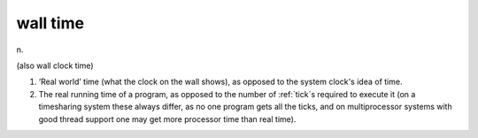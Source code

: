 .. _wall-time:

============================================================
wall time
============================================================

n\.

(also wall clock time)

1.
   ‘Real world’ time (what the clock on the wall shows), as opposed to the system clock's idea of time.

2.
   The real running time of a program, as opposed to the number of :ref:`tick`\s required to execute it (on a timesharing system these always differ, as no one program gets all the ticks, and on multiprocessor systems with good thread support one may get more processor time than real time).


